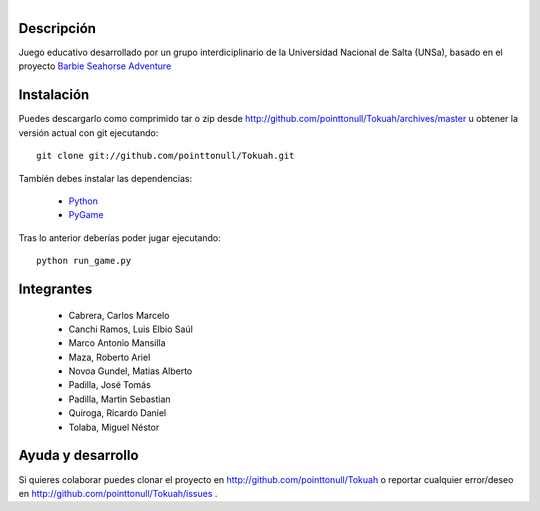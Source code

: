 
.. figure:: http://github.com/pointtonull/Tokuah/raw/master/master/data/title.png
   :align: right

Descripción
===========

Juego educativo desarrollado por un grupo interdiciplinario de la Universidad
Nacional de Salta (UNSa), basado en el proyecto `Barbie Seahorse Adventure`_

Instalación
===========

Puedes descargarlo como comprimido tar o zip desde http://github.com/pointtonull/Tokuah/archives/master u obtener la versión actual con git ejecutando::

    git clone git://github.com/pointtonull/Tokuah.git

También debes instalar las dependencias:

 * `Python`_
 * `PyGame`_

Tras lo anterior deberías poder jugar ejecutando::

    python run_game.py


Integrantes
===========

 * Cabrera, Carlos Marcelo
 * Canchi Ramos, Luis Elbio Saúl
 * Marco Antonio Mansilla
 * Maza, Roberto Ariel
 * Novoa Gundel, Matias Alberto
 * Padilla, José Tomás
 * Padilla, Martin Sebastian
 * Quiroga, Ricardo Daniel
 * Tolaba, Miguel Néstor

Ayuda y desarrollo
==================

Si quieres colaborar puedes clonar el proyecto en
http://github.com/pointtonull/Tokuah o reportar cualquier error/deseo en
http://github.com/pointtonull/Tokuah/issues .


.. _Barbie Seahorse Adventure: http://www.imitationpickles.org/barbie/
.. _Python: http://www.python.org/
.. _PyGame: http://www.pygame.org/
